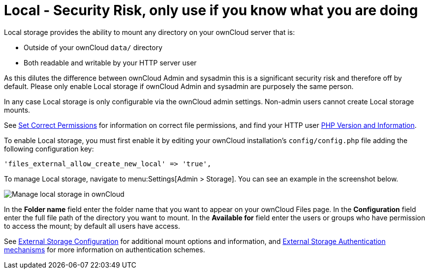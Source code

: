 = Local - Security Risk, only use if you know what you are doing

Local storage provides the ability to mount any directory on your ownCloud server that is:

* Outside of your ownCloud `data/` directory
* Both readable and writable by your HTTP server user

As this dilutes the difference between ownCloud Admin and sysadmin this is a significant security risk and therefore off by default.
Please only enable Local storage if ownCloud Admin and sysadmin are purposely the same person.

In any case Local storage is only configurable via the ownCloud admin settings. 
Non-admin users cannot create Local storage mounts.

See
xref:installation/manual_installation/manual_installation.adoc#script-guided-installation[Set Correct Permissions]
for information on correct file permissions, and find your HTTP user
xref:configuration/general_topics/general_troubleshooting.adoc#php-version-and-information[PHP Version and Information].

To enable Local storage, you must first enable it by editing your ownCloud installation’s `config/config.php` file adding the following configuration key:

[source,php]
----
'files_external_allow_create_new_local' => 'true',
----

To manage Local storage, navigate to menu:Settings[Admin > Storage].
You can see an example in the screenshot below.

image:configuration/files/external_storage/local.png[Manage local storage in ownCloud]

In the *Folder name* field enter the folder name that you want to appear on your ownCloud Files page. 
In the *Configuration* field enter the full file path of the directory you want to mount. 
In the *Available for* field enter the users or groups who have permission to access the mount; by default all users have access.

See
xref:configuration/files/external_storage/configuration.adoc[External Storage Configuration]
for additional mount options and information, and
xref:configuration/files/external_storage/auth_mechanisms.adoc[External Storage Authentication mechanisms]
for more information on authentication schemes.
